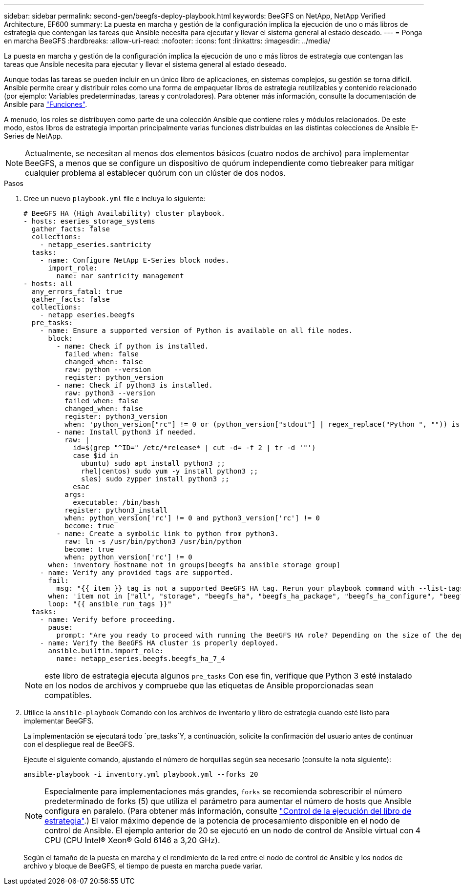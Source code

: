 ---
sidebar: sidebar 
permalink: second-gen/beegfs-deploy-playbook.html 
keywords: BeeGFS on NetApp, NetApp Verified Architecture, EF600 
summary: La puesta en marcha y gestión de la configuración implica la ejecución de uno o más libros de estrategia que contengan las tareas que Ansible necesita para ejecutar y llevar el sistema general al estado deseado. 
---
= Ponga en marcha BeeGFS
:hardbreaks:
:allow-uri-read: 
:nofooter: 
:icons: font
:linkattrs: 
:imagesdir: ../media/


[role="lead"]
La puesta en marcha y gestión de la configuración implica la ejecución de uno o más libros de estrategia que contengan las tareas que Ansible necesita para ejecutar y llevar el sistema general al estado deseado.

Aunque todas las tareas se pueden incluir en un único libro de aplicaciones, en sistemas complejos, su gestión se torna difícil. Ansible permite crear y distribuir roles como una forma de empaquetar libros de estrategia reutilizables y contenido relacionado (por ejemplo: Variables predeterminadas, tareas y controladores). Para obtener más información, consulte la documentación de Ansible para https://docs.ansible.com/ansible/latest/user_guide/playbooks_reuse_roles.html["Funciones"^].

A menudo, los roles se distribuyen como parte de una colección Ansible que contiene roles y módulos relacionados. De este modo, estos libros de estrategia importan principalmente varias funciones distribuidas en las distintas colecciones de Ansible E-Series de NetApp.


NOTE: Actualmente, se necesitan al menos dos elementos básicos (cuatro nodos de archivo) para implementar BeeGFS, a menos que se configure un dispositivo de quórum independiente como tiebreaker para mitigar cualquier problema al establecer quórum con un clúster de dos nodos.

.Pasos
. Cree un nuevo `playbook.yml` file e incluya lo siguiente:
+
....
# BeeGFS HA (High Availability) cluster playbook.
- hosts: eseries_storage_systems
  gather_facts: false
  collections:
    - netapp_eseries.santricity
  tasks:
    - name: Configure NetApp E-Series block nodes.
      import_role:
        name: nar_santricity_management
- hosts: all
  any_errors_fatal: true
  gather_facts: false
  collections:
    - netapp_eseries.beegfs
  pre_tasks:
    - name: Ensure a supported version of Python is available on all file nodes.
      block:
        - name: Check if python is installed.
          failed_when: false
          changed_when: false
          raw: python --version
          register: python_version
        - name: Check if python3 is installed.
          raw: python3 --version
          failed_when: false
          changed_when: false
          register: python3_version
          when: 'python_version["rc"] != 0 or (python_version["stdout"] | regex_replace("Python ", "")) is not version("3.0", ">=")'
        - name: Install python3 if needed.
          raw: |
            id=$(grep "^ID=" /etc/*release* | cut -d= -f 2 | tr -d '"')
            case $id in
              ubuntu) sudo apt install python3 ;;
              rhel|centos) sudo yum -y install python3 ;;
              sles) sudo zypper install python3 ;;
            esac
          args:
            executable: /bin/bash
          register: python3_install
          when: python_version['rc'] != 0 and python3_version['rc'] != 0
          become: true
        - name: Create a symbolic link to python from python3.
          raw: ln -s /usr/bin/python3 /usr/bin/python
          become: true
          when: python_version['rc'] != 0
      when: inventory_hostname not in groups[beegfs_ha_ansible_storage_group]
    - name: Verify any provided tags are supported.
      fail:
        msg: "{{ item }} tag is not a supported BeeGFS HA tag. Rerun your playbook command with --list-tags to see all valid playbook tags."
      when: 'item not in ["all", "storage", "beegfs_ha", "beegfs_ha_package", "beegfs_ha_configure", "beegfs_ha_configure_resource", "beegfs_ha_performance_tuning", "beegfs_ha_backup", "beegfs_ha_client"]'
      loop: "{{ ansible_run_tags }}"
  tasks:
    - name: Verify before proceeding.
      pause:
        prompt: "Are you ready to proceed with running the BeeGFS HA role? Depending on the size of the deployment and network performance between the Ansible control node and BeeGFS file and block nodes this can take awhile (10+ minutes) to complete."
    - name: Verify the BeeGFS HA cluster is properly deployed.
      ansible.builtin.import_role:
        name: netapp_eseries.beegfs.beegfs_ha_7_4
....
+

NOTE: este libro de estrategia ejecuta algunos `pre_tasks` Con ese fin, verifique que Python 3 esté instalado en los nodos de archivos y compruebe que las etiquetas de Ansible proporcionadas sean compatibles.

. Utilice la `ansible-playbook` Comando con los archivos de inventario y libro de estrategia cuando esté listo para implementar BeeGFS.
+
La implementación se ejecutará todo `pre_tasks`Y, a continuación, solicite la confirmación del usuario antes de continuar con el despliegue real de BeeGFS.

+
Ejecute el siguiente comando, ajustando el número de horquillas según sea necesario (consulte la nota siguiente):

+
....
ansible-playbook -i inventory.yml playbook.yml --forks 20
....
+

NOTE: Especialmente para implementaciones más grandes, `forks` se recomienda sobrescribir el número predeterminado de forks (5) que utiliza el parámetro para aumentar el número de hosts que Ansible configura en paralelo. (Para obtener más información, consulte https://docs.ansible.com/ansible/latest/user_guide/playbooks_strategies.html["Control de la ejecución del libro de estrategia"^].) El valor máximo depende de la potencia de procesamiento disponible en el nodo de control de Ansible. El ejemplo anterior de 20 se ejecutó en un nodo de control de Ansible virtual con 4 CPU (CPU Intel(R) Xeon(R) Gold 6146 a 3,20 GHz).

+
Según el tamaño de la puesta en marcha y el rendimiento de la red entre el nodo de control de Ansible y los nodos de archivo y bloque de BeeGFS, el tiempo de puesta en marcha puede variar.


